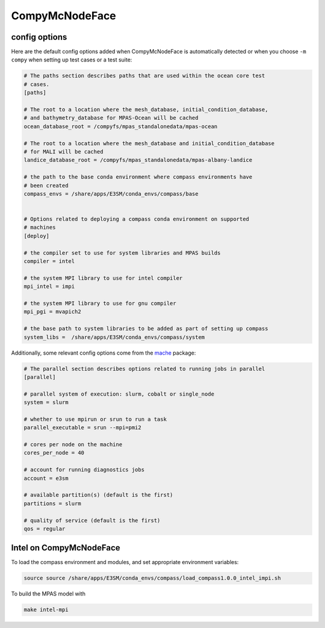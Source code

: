 .. _machine_compy:

CompyMcNodeFace
===============

config options
--------------

Here are the default config options added when CompyMcNodeFace is automatically
detected or when you choose ``-m compy`` when setting up test cases or a test
suite:

.. code-block:: cfg

    # The paths section describes paths that are used within the ocean core test
    # cases.
    [paths]

    # The root to a location where the mesh_database, initial_condition_database,
    # and bathymetry_database for MPAS-Ocean will be cached
    ocean_database_root = /compyfs/mpas_standalonedata/mpas-ocean

    # The root to a location where the mesh_database and initial_condition_database
    # for MALI will be cached
    landice_database_root = /compyfs/mpas_standalonedata/mpas-albany-landice

    # the path to the base conda environment where compass environments have
    # been created
    compass_envs = /share/apps/E3SM/conda_envs/compass/base


    # Options related to deploying a compass conda environment on supported
    # machines
    [deploy]

    # the compiler set to use for system libraries and MPAS builds
    compiler = intel

    # the system MPI library to use for intel compiler
    mpi_intel = impi

    # the system MPI library to use for gnu compiler
    mpi_pgi = mvapich2

    # the base path to system libraries to be added as part of setting up compass
    system_libs =  /share/apps/E3SM/conda_envs/compass/system

Additionally, some relevant config options come from the
`mache <https://github.com/E3SM-Project/mache/>`_ package:

.. code-block:: cfg

    # The parallel section describes options related to running jobs in parallel
    [parallel]

    # parallel system of execution: slurm, cobalt or single_node
    system = slurm

    # whether to use mpirun or srun to run a task
    parallel_executable = srun --mpi=pmi2

    # cores per node on the machine
    cores_per_node = 40

    # account for running diagnostics jobs
    account = e3sm

    # available partition(s) (default is the first)
    partitions = slurm

    # quality of service (default is the first)
    qos = regular


Intel on CompyMcNodeFace
------------------------

To load the compass environment and modules, and set appropriate environment
variables:

.. code-block:: bash

    source source /share/apps/E3SM/conda_envs/compass/load_compass1.0.0_intel_impi.sh

To build the MPAS model with

.. code-block:: bash

    make intel-mpi
